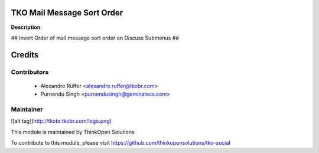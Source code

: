 TKO Mail Message Sort Order
===========================

**Description**:

## Invert Order of mail.message sort order on Discuss Submenus ##

Credits
=======

Contributors
------------

 * Alexandre Rüffer <alexandre.ruffer@tkobr.com>
 * Purnendu Singh <purnendusingh@geminatecs.com>

Maintainer
----------

![alt tag](http://tkobr.tkobr.com/logo.png)

This module is maintained by ThinkOpen Solutions.

To contribute to this module, please visit https://github.com/thinkopensolutions/tko-social